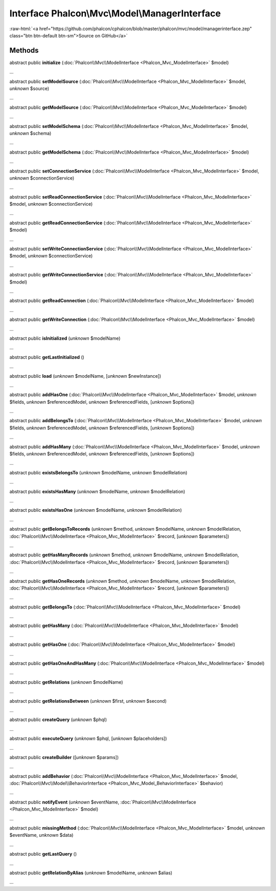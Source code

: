 Interface **Phalcon\\Mvc\\Model\\ManagerInterface**
===================================================

.. role:: raw-html(raw)
   :format: html

:raw-html:`<a href="https://github.com/phalcon/cphalcon/blob/master/phalcon/mvc/model/managerinterface.zep" class="btn btn-default btn-sm">Source on GitHub</a>`

Methods
-------

abstract public  **initialize** (:doc:`Phalcon\\Mvc\\ModelInterface <Phalcon_Mvc_ModelInterface>` $model)

...


abstract public  **setModelSource** (:doc:`Phalcon\\Mvc\\ModelInterface <Phalcon_Mvc_ModelInterface>` $model, *unknown* $source)

...


abstract public  **getModelSource** (:doc:`Phalcon\\Mvc\\ModelInterface <Phalcon_Mvc_ModelInterface>` $model)

...


abstract public  **setModelSchema** (:doc:`Phalcon\\Mvc\\ModelInterface <Phalcon_Mvc_ModelInterface>` $model, *unknown* $schema)

...


abstract public  **getModelSchema** (:doc:`Phalcon\\Mvc\\ModelInterface <Phalcon_Mvc_ModelInterface>` $model)

...


abstract public  **setConnectionService** (:doc:`Phalcon\\Mvc\\ModelInterface <Phalcon_Mvc_ModelInterface>` $model, *unknown* $connectionService)

...


abstract public  **setReadConnectionService** (:doc:`Phalcon\\Mvc\\ModelInterface <Phalcon_Mvc_ModelInterface>` $model, *unknown* $connectionService)

...


abstract public  **getReadConnectionService** (:doc:`Phalcon\\Mvc\\ModelInterface <Phalcon_Mvc_ModelInterface>` $model)

...


abstract public  **setWriteConnectionService** (:doc:`Phalcon\\Mvc\\ModelInterface <Phalcon_Mvc_ModelInterface>` $model, *unknown* $connectionService)

...


abstract public  **getWriteConnectionService** (:doc:`Phalcon\\Mvc\\ModelInterface <Phalcon_Mvc_ModelInterface>` $model)

...


abstract public  **getReadConnection** (:doc:`Phalcon\\Mvc\\ModelInterface <Phalcon_Mvc_ModelInterface>` $model)

...


abstract public  **getWriteConnection** (:doc:`Phalcon\\Mvc\\ModelInterface <Phalcon_Mvc_ModelInterface>` $model)

...


abstract public  **isInitialized** (*unknown* $modelName)

...


abstract public  **getLastInitialized** ()

...


abstract public  **load** (*unknown* $modelName, [*unknown* $newInstance])

...


abstract public  **addHasOne** (:doc:`Phalcon\\Mvc\\ModelInterface <Phalcon_Mvc_ModelInterface>` $model, *unknown* $fields, *unknown* $referencedModel, *unknown* $referencedFields, [*unknown* $options])

...


abstract public  **addBelongsTo** (:doc:`Phalcon\\Mvc\\ModelInterface <Phalcon_Mvc_ModelInterface>` $model, *unknown* $fields, *unknown* $referencedModel, *unknown* $referencedFields, [*unknown* $options])

...


abstract public  **addHasMany** (:doc:`Phalcon\\Mvc\\ModelInterface <Phalcon_Mvc_ModelInterface>` $model, *unknown* $fields, *unknown* $referencedModel, *unknown* $referencedFields, [*unknown* $options])

...


abstract public  **existsBelongsTo** (*unknown* $modelName, *unknown* $modelRelation)

...


abstract public  **existsHasMany** (*unknown* $modelName, *unknown* $modelRelation)

...


abstract public  **existsHasOne** (*unknown* $modelName, *unknown* $modelRelation)

...


abstract public  **getBelongsToRecords** (*unknown* $method, *unknown* $modelName, *unknown* $modelRelation, :doc:`Phalcon\\Mvc\\ModelInterface <Phalcon_Mvc_ModelInterface>` $record, [*unknown* $parameters])

...


abstract public  **getHasManyRecords** (*unknown* $method, *unknown* $modelName, *unknown* $modelRelation, :doc:`Phalcon\\Mvc\\ModelInterface <Phalcon_Mvc_ModelInterface>` $record, [*unknown* $parameters])

...


abstract public  **getHasOneRecords** (*unknown* $method, *unknown* $modelName, *unknown* $modelRelation, :doc:`Phalcon\\Mvc\\ModelInterface <Phalcon_Mvc_ModelInterface>` $record, [*unknown* $parameters])

...


abstract public  **getBelongsTo** (:doc:`Phalcon\\Mvc\\ModelInterface <Phalcon_Mvc_ModelInterface>` $model)

...


abstract public  **getHasMany** (:doc:`Phalcon\\Mvc\\ModelInterface <Phalcon_Mvc_ModelInterface>` $model)

...


abstract public  **getHasOne** (:doc:`Phalcon\\Mvc\\ModelInterface <Phalcon_Mvc_ModelInterface>` $model)

...


abstract public  **getHasOneAndHasMany** (:doc:`Phalcon\\Mvc\\ModelInterface <Phalcon_Mvc_ModelInterface>` $model)

...


abstract public  **getRelations** (*unknown* $modelName)

...


abstract public  **getRelationsBetween** (*unknown* $first, *unknown* $second)

...


abstract public  **createQuery** (*unknown* $phql)

...


abstract public  **executeQuery** (*unknown* $phql, [*unknown* $placeholders])

...


abstract public  **createBuilder** ([*unknown* $params])

...


abstract public  **addBehavior** (:doc:`Phalcon\\Mvc\\ModelInterface <Phalcon_Mvc_ModelInterface>` $model, :doc:`Phalcon\\Mvc\\Model\\BehaviorInterface <Phalcon_Mvc_Model_BehaviorInterface>` $behavior)

...


abstract public  **notifyEvent** (*unknown* $eventName, :doc:`Phalcon\\Mvc\\ModelInterface <Phalcon_Mvc_ModelInterface>` $model)

...


abstract public  **missingMethod** (:doc:`Phalcon\\Mvc\\ModelInterface <Phalcon_Mvc_ModelInterface>` $model, *unknown* $eventName, *unknown* $data)

...


abstract public  **getLastQuery** ()

...


abstract public  **getRelationByAlias** (*unknown* $modelName, *unknown* $alias)

...


